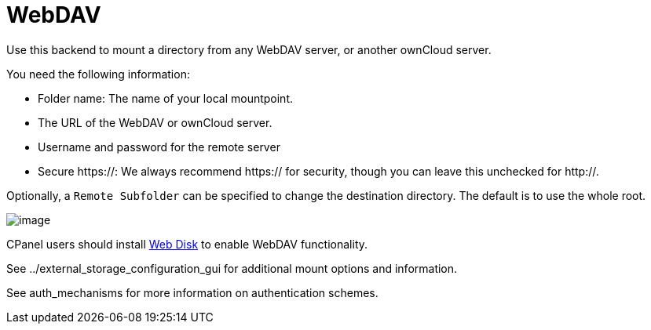 = WebDAV

Use this backend to mount a directory from any WebDAV server, or another
ownCloud server.

You need the following information:

* Folder name: The name of your local mountpoint.
* The URL of the WebDAV or ownCloud server.
* Username and password for the remote server
* Secure https://: We always recommend https:// for security, though you
can leave this unchecked for http://.

Optionally, a `Remote Subfolder` can be specified to change the
destination directory. The default is to use the whole root.

image:/owncloud-docs/_images/webdav.png[image]

CPanel users should install
https://documentation.cpanel.net/display/ALD/Web+Disk[Web Disk] to
enable WebDAV functionality.

See ../external_storage_configuration_gui for additional mount options
and information.

See auth_mechanisms for more information on authentication schemes.
